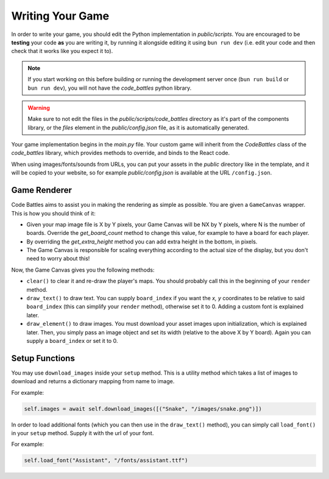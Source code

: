 Writing Your Game
=================

In order to write your game, you should edit the Python implementation in `public/scripts`. You are encouraged to be **testing** your code **as** you are writing it,
by running it alongside editing it using ``bun run dev`` (i.e. edit your code and then check that it works like you expect it to).

.. note::
    If you start working on this before building or running the development server once (``bun run build`` or ``bun run dev``), you will not have the `code_battles` python library.

.. warning::
    Make sure to not edit the files in the `public/scripts/code_battles` directory as it's part of the components library, or the `files` element in the `public/config.json` file, as it is automatically generated.

Your game implementation begins in the `main.py` file. Your custom game will inherit from the `CodeBattles` class of the `code_battles` library, which provides methods to override, and binds to the React code.

When using images/fonts/sounds from URLs, you can put your assets in the `public` directory like in the template, and it will be copied to your website, so for example `public/config.json` is available at the URL ``/config.json``.

Game Renderer
+++++++++++++

Code Battles aims to assist you in making the rendering as simple as possible. You are given a ``GameCanvas`` wrapper. This is how you should think of it:

- Given your map image file is X by Y pixels, your Game Canvas will be NX by Y pixels, where N is the number of boards. Override the `get_board_count` method to change this value, for example to have a board for each player.
- By overriding the `get_extra_height` method you can add extra height in the bottom, in pixels.
- The Game Canvas is responsible for scaling everything according to the actual size of the display, but you don't need to worry about this!

Now, the Game Canvas gives you the following methods:

- ``clear()`` to clear it and re-draw the player's maps. You should probably call this in the beginning of your ``render`` method.
- ``draw_text()`` to draw text. You can supply ``board_index`` if you want the `x, y` coordinates to be relative to said ``board_index`` (this can simplify your ``render`` method), otherwise set it to 0. Adding a custom font is explained later.
- ``draw_element()`` to draw images. You must download your asset images upon initialization, which is explained later. Then, you simply pass an image object and set its width (relative to the above X by Y board). Again you can supply a ``board_index`` or set it to 0.

Setup Functions
+++++++++++++++

You may use ``download_images`` inside your ``setup`` method.
This is a utility method which takes a list of images to download and returns a dictionary mapping from name to image.

For example:

.. code-block:: python

    self.images = await self.download_images([("Snake", "/images/snake.png")])

In order to load additional fonts (which you can then use in the ``draw_text()`` method), you can simply call ``load_font()`` in your ``setup`` method.
Supply it with the url of your font.

For example:

.. code-block:: python

    self.load_font("Assistant", "/fonts/assistant.ttf")